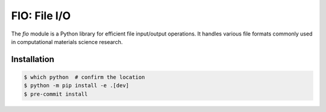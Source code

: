 FIO: File I/O
=============

The `fio` module is a Python library for efficient file input/output
operations. It handles various file formats commonly used in
computational materials science research.

Installation
------------

.. code-block:: console

    $ which python  # confirm the location
    $ python -m pip install -e .[dev]
    $ pre-commit install
